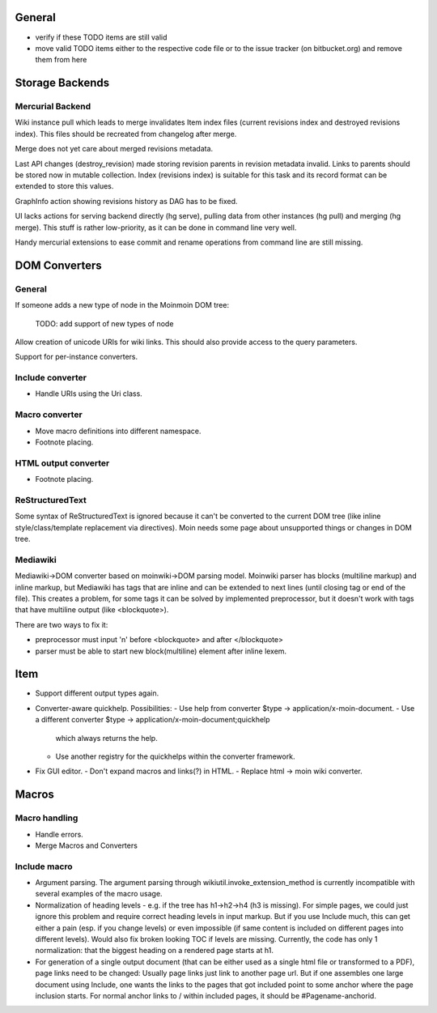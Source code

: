 General
=======
- verify if these TODO items are still valid
- move valid TODO items either to the respective code file or to the issue
  tracker (on bitbucket.org) and remove them from here


Storage Backends
================

Mercurial Backend
-----------------

Wiki instance pull which leads to merge invalidates Item index files (current revisions 
index and destroyed revisions index). This files should be recreated from changelog after merge.

Merge does not yet care about merged revisions metadata.

Last API changes (destroy_revision) made storing revision parents in revision metadata invalid.
Links to parents should be stored now in mutable collection. Index (revisions index) is suitable
for this task and its record format can be extended to store this values.

GraphInfo action showing revisions history as DAG has to be fixed.

UI lacks actions for serving backend directly (hg serve), pulling data from other instances (hg pull)
and merging (hg merge). This stuff is rather low-priority, as it can be done in command line very well.

Handy mercurial extensions to ease commit and rename operations from command line  are still missing.


DOM Converters
==============

General
-------

If someone adds a new type of node in the Moinmoin DOM tree:
  
  TODO: add support of new types of node

Allow creation of unicode URIs for wiki links. This should also provide
access to the query parameters.

Support for per-instance converters.

Include converter
-----------------
- Handle URIs using the Uri class.

Macro converter
---------------
- Move macro definitions into different namespace.
- Footnote placing.

HTML output converter
---------------------
- Footnote placing.

ReStructuredText
----------------

Some syntax of ReStructuredText is ignored because it can't be converted to
the current DOM tree (like inline style/class/template replacement via directives).
Moin needs some page about unsupported things or changes in DOM tree.

Mediawiki
---------

Mediawiki->DOM converter based on moinwiki->DOM parsing model. Moinwiki parser
has blocks (multiline markup) and inline markup, but Mediawiki has tags that are
inline and can be extended to next lines (until closing tag or end of the file).
This creates a problem, for some tags it can be solved by implemented
preprocessor, but it doesn't work with tags that have multiline output
(like <blockquote>).

There are two ways to fix it:

- preprocessor must input '\n' before <blockquote> and after </blockquote>
- parser must be able to start new block(multiline) element after inline lexem.


Item
====
- Support different output types again.

- Converter-aware quickhelp.
  Possibilities:
  - Use help from converter $type -> application/x-moin-document.
  - Use a different converter $type -> application/x-moin-document;quickhelp
    which always returns the help.
  - Use another registry for the quickhelps within the converter framework.

- Fix GUI editor.
  - Don't expand macros and links(?) in HTML.
  - Replace html -> moin wiki converter.


Macros
======

Macro handling
--------------
- Handle errors.
- Merge Macros and Converters

Include macro
-------------
- Argument parsing.
  The argument parsing through wikiutil.invoke_extension_method is currently
  incompatible with several examples of the macro usage.
- Normalization of heading levels - e.g. if the tree has h1->h2->h4 (h3 is
  missing). For simple pages, we could just ignore this problem and require
  correct heading levels in input markup. But if you use Include much, this
  can get either a pain (esp. if you change levels) or even impossible (if
  same content is included on different pages into different levels).
  Would also fix broken looking TOC if levels are missing.
  Currently, the code has only 1 normalization: that the biggest heading
  on a rendered page starts at h1.
- For generation of a single output document (that can be either used as a
  single html file or transformed to a PDF), page links need to be changed:
  Usually page links just link to another page url. But if one assembles one
  large document using Include, one wants the links to the pages that got
  included point to some anchor where the page inclusion starts. For normal
  anchor links to / within included pages, it should be #Pagename-anchorid.

